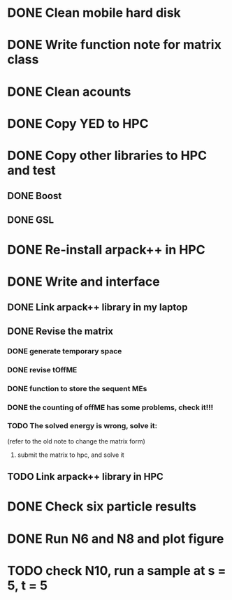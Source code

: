 * DONE Clean mobile hard disk
* DONE Write function note for matrix class
* DONE Clean  acounts
* DONE Copy YED to HPC
* DONE Copy other libraries to HPC and test
** DONE Boost
** DONE GSL
* DONE Re-install arpack++ in HPC
* DONE Write and interface
** DONE Link arpack++ library in my laptop
** DONE Revise the matrix
*** DONE generate temporary space
*** DONE revise tOffME
*** DONE function to store the sequent MEs
*** DONE the counting of offME has some problems, check it!!!
*** TODO The solved energy is wrong, solve it: 
    (refer to the old note to change the matrix form)
   1. submit the matrix to hpc, and solve it
** TODO Link arpack++ library in HPC 
* DONE Check six particle results
* DONE Run N6 and N8 and plot figure
* TODO check N10, run a sample at s = 5, t = 5
  
